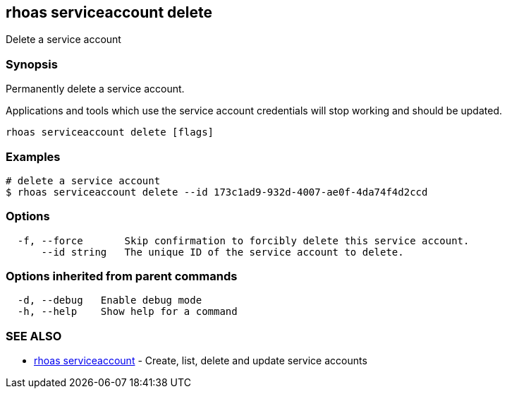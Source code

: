 == rhoas serviceaccount delete

Delete a service account

=== Synopsis

Permanently delete a service account.

Applications and tools which use the service account credentials will
stop working and should be updated.

....
rhoas serviceaccount delete [flags]
....

=== Examples

....
# delete a service account
$ rhoas serviceaccount delete --id 173c1ad9-932d-4007-ae0f-4da74f4d2ccd
....

=== Options

....
  -f, --force       Skip confirmation to forcibly delete this service account.
      --id string   The unique ID of the service account to delete.
....

=== Options inherited from parent commands

....
  -d, --debug   Enable debug mode
  -h, --help    Show help for a command
....

=== SEE ALSO

* link:rhoas_serviceaccount.adoc[rhoas serviceaccount] - Create, list,
delete and update service accounts
